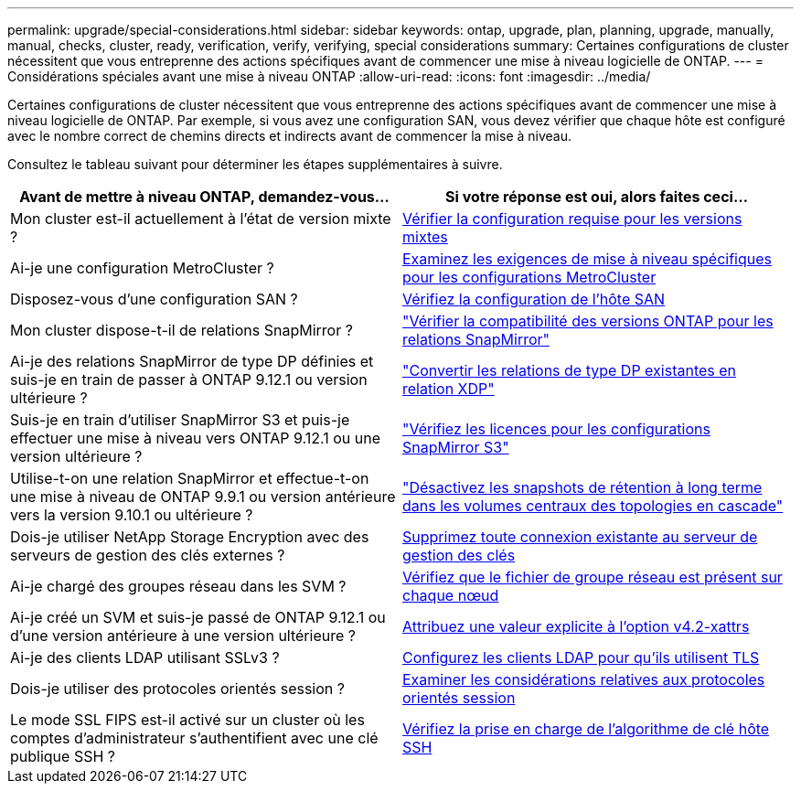---
permalink: upgrade/special-considerations.html 
sidebar: sidebar 
keywords: ontap, upgrade, plan, planning, upgrade, manually, manual, checks, cluster, ready, verification, verify, verifying, special considerations 
summary: Certaines configurations de cluster nécessitent que vous entreprenne des actions spécifiques avant de commencer une mise à niveau logicielle de ONTAP. 
---
= Considérations spéciales avant une mise à niveau ONTAP
:allow-uri-read: 
:icons: font
:imagesdir: ../media/


[role="lead"]
Certaines configurations de cluster nécessitent que vous entreprenne des actions spécifiques avant de commencer une mise à niveau logicielle de ONTAP.  Par exemple, si vous avez une configuration SAN, vous devez vérifier que chaque hôte est configuré avec le nombre correct de chemins directs et indirects avant de commencer la mise à niveau.

Consultez le tableau suivant pour déterminer les étapes supplémentaires à suivre.

[cols="2*"]
|===
| Avant de mettre à niveau ONTAP, demandez-vous... | Si votre réponse est *oui*, alors faites ceci... 


| Mon cluster est-il actuellement à l'état de version mixte ? | xref:concept_mixed_version_requirements.html[Vérifier la configuration requise pour les versions mixtes] 


| Ai-je une configuration MetroCluster ?  a| 
xref:concept_upgrade_requirements_for_metrocluster_configurations.html[Examinez les exigences de mise à niveau spécifiques pour les configurations MetroCluster]



| Disposez-vous d'une configuration SAN ? | xref:task_verifying_the_san_configuration.html[Vérifiez la configuration de l'hôte SAN] 


| Mon cluster dispose-t-il de relations SnapMirror ? | link:../data-protection/compatible-ontap-versions-snapmirror-concept.html["Vérifier la compatibilité des versions ONTAP pour les relations SnapMirror"] 


| Ai-je des relations SnapMirror de type DP définies et suis-je en train de passer à ONTAP 9.12.1 ou version ultérieure ? | link:../data-protection/convert-snapmirror-version-flexible-task.html["Convertir les relations de type DP existantes en relation XDP"] 


| Suis-je en train d'utiliser SnapMirror S3 et puis-je effectuer une mise à niveau vers ONTAP 9.12.1 ou une version ultérieure ? | link:considerations-for-s3-snapmirror-concept.html["Vérifiez les licences pour les configurations SnapMirror S3"] 


| Utilise-t-on une relation SnapMirror et effectue-t-on une mise à niveau de ONTAP 9.9.1 ou version antérieure vers la version 9.10.1 ou ultérieure ? | link:snapmirror-cascade-relationship-blocked.html["Désactivez les snapshots de rétention à long terme dans les volumes centraux des topologies en cascade"] 


| Dois-je utiliser NetApp Storage Encryption avec des serveurs de gestion des clés externes ? | xref:task-prep-node-upgrade-nse-with-ext-kmip-servers.html[Supprimez toute connexion existante au serveur de gestion des clés] 


| Ai-je chargé des groupes réseau dans les SVM ? | xref:task_verifying_that_the_netgroup_file_is_present_on_all_nodes.html[Vérifiez que le fichier de groupe réseau est présent sur chaque nœud] 


| Ai-je créé un SVM et suis-je passé de ONTAP 9.12.1 ou d'une version antérieure à une version ultérieure ? | xref:task_verifying_that_the_netgroup_file_is_present_on_all_nodes.html[Attribuez une valeur explicite à l'option v4.2-xattrs] 


| Ai-je des clients LDAP utilisant SSLv3 ? | xref:task_configuring_ldap_clients_to_use_tls_for_highest_security.html[Configurez les clients LDAP pour qu'ils utilisent TLS] 


| Dois-je utiliser des protocoles orientés session ? | xref:concept_considerations_for_session_oriented_protocols.html[Examiner les considérations relatives aux protocoles orientés session] 


| Le mode SSL FIPS est-il activé sur un cluster où les comptes d'administrateur s'authentifient avec une clé publique SSH ? | xref:considerations-authenticate-ssh-public-key-fips-concept.html[Vérifiez la prise en charge de l'algorithme de clé hôte SSH] 
|===